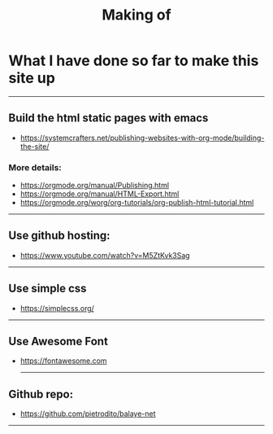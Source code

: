 #+title: Making of
#+OPTIONS: title:nil
#+OPTIONS: html-postamble:t
#+BIND: org-html-postamble-format (("en" "<footer><p >Made with <a href=\"https://www.gnu.org/software/emacs/\">Emacs</a> | <a href=\"https://simplecss.org/\">Simple CSS</a> | <a href=\"https://fontawesome.com//\">Font Awesome</a> | licence <i class='fab fa-creative-commons'></i>-BY</p></footer>")))
#+OPTIONS: html-postamble:nil

* What I have done so far to make this site up
-----

** Build the html static pages with emacs
+ https://systemcrafters.net/publishing-websites-with-org-mode/building-the-site/

*** More details:
+ https://orgmode.org/manual/Publishing.html
+ https://orgmode.org/manual/HTML-Export.html
+ https://orgmode.org/worg/org-tutorials/org-publish-html-tutorial.html
-----
** Use github hosting:
+ https://www.youtube.com/watch?v=M5ZtKvk3Sag
-----
** Use simple css
+ https://simplecss.org/

-----
** Use Awesome Font
+ https://fontawesome.com

 -----
** Github repo:
+ https://github.com/pietrodito/balaye-net


-----
